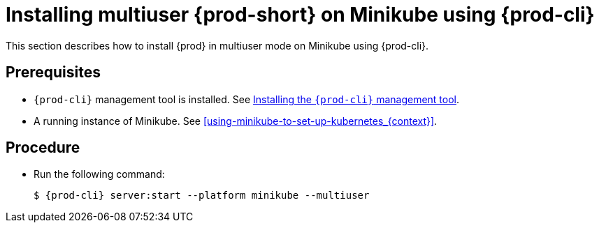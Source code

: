 [id="installing-multi-user-{prod-id-short}-on-minikube-using-{prod-cli}_{context}"]
= Installing multiuser {prod-short} on Minikube using {prod-cli}

This section describes how to install {prod} in multiuser mode on Minikube using {prod-cli}.

[discrete]
== Prerequisites

* `{prod-cli}` management tool is installed. See link:{site-baseurl}che-7/installing-the-{prod-cli}-management-tool/[Installing the `{prod-cli}` management tool].
* A running instance of Minikube. See xref:using-minikube-to-set-up-kubernetes_{context}[].

[discrete]
== Procedure

* Run the following command:
+
[subs="+attributes"]
----
$ {prod-cli} server:start --platform minikube --multiuser
----
